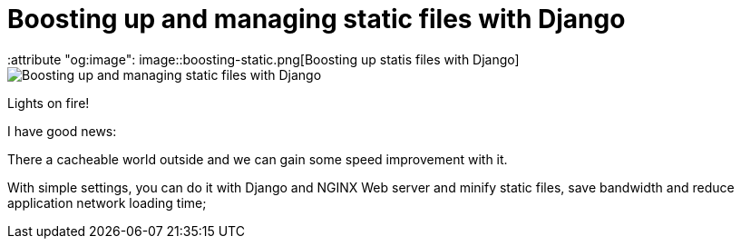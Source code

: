 = Boosting up and managing static files with Django
:keywords: stati files, python, django, João Carvalho, Maestrus, YUI Compressor, bit brushing
:attribute "og:image": image::boosting-static.png[Boosting up statis files with Django]

image::boosting-static.png[Boosting up and managing static files with Django]

Lights on fire!

I have good news:

There a cacheable world outside and we can gain some speed improvement with it. 

With simple settings, you can do it with Django and NGINX Web server and minify static files, save bandwidth and reduce application network loading time;